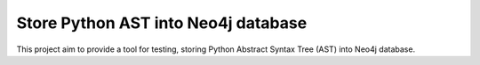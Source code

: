Store Python AST into Neo4j database
=======================

This project aim to provide a tool for testing, storing Python Abstract
Syntax Tree (AST) into Neo4j database.

